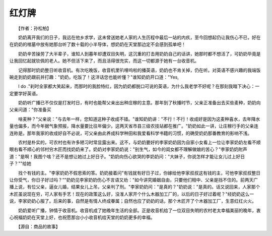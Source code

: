 红灯牌
-------

　　【作者：孙松柏】

.. image:: tecsun_imgs/026/000.jpg

　　奶奶离开我们的日子，我远在他乡求学，这未曾送她老人家的人生历程中最后一站的内疚，至今回想起仍让我伤心不已，好在在奶奶的棺墓中放有她那台听了数十载的小半导体，想奶奶在天堂那边定不会感到孤单吧！

　　奶奶辛苦操劳了大半辈子，谁知人到暮年却遭双目失明，这沉重的打击用奶奶自己的话讲，她那时都不想活了，可奶奶毕竟是让我回忆起就钦佩的老人。她不但活下来了，而且活得很充实，而这一切都源于她有一台收音机。

　　记得那时奶奶整日听收音机。有次吃晚饭，收音机里叭哩呜啦的播英语，奶奶也不肯关掉，仍在听。对英语不感兴趣的我端饭碗走到奶奶跟前并打趣："奶奶，吃饭了！这洋话您也能听懂？"谁知奶奶开口道："Yes,

　　I do ."刹时全家都大笑起来，而那时的我脸特红，因为奶奶都脱口可说的英语，为什么我老学不好呢？在那刻我暗下决心：一定要学好英语。

　　奶奶听广播已不仅仅是打发时日，有时也能帮父亲出出种庄稼的主意。那年到了秋播时节，父亲正准备出去买些麦种，奶奶向父亲问道："你准备买

　　啥麦种？"父亲说："与去年一样，您知道这种子收成不错。"谁知奶奶讲："不行！不行！收成好是因为这麦种喜水，去年降水量也偏多，而今年据气象预报，降水量要比往年偏少。这两天省市县三级农技站都在推广。"奶奶如此一讲，让庄稼行手的父亲连连称是。那年我家的收成好自不必说，可父亲由此养成科学种田和我爱看科学书籍的习惯，的确受奶奶那番教育的影响不浅。

　　农村是朴实的，可农村也有许多陋习时常显露出来。这不，与奶奶要好的李家奶奶因为自家小女看上一位让李家奶奶左看不顺眼右看不顺心的邻村穷木匠而找奶奶来了。奶奶对李家奶奶说："别生气，如今的闺女都不理解做娘的苦心？"李家奶奶附声道："是啊！我图个啥？还不是想让她过上好日子。"奶奶向伤心欲哭的李奶奶问："大妹子，你说怎样才能让女儿过上好日子？""给她

.. image:: tecsun_imgs/026/001.jpg

　　找个有钱的主。"李家奶奶不假思索的答。奶奶接着问"有钱就有好日子过，你嫁给他李家叔叔这有钱的主，可他李家叔叔整日让你受气，你日子好过吗？”"奶奶见李家奶奶伤心不言语又劝："如今讲究婚姻自由，只要他们相中、父亲是挡不住的。前两天广播上说，有位父亲，逼女儿婚，结果女儿上吊，父亲判了刑。"李家奶奶问："是真的？"奶奶说："是真的。话又说回来，人家那个木匠虽说现在穷，可人家有手艺！现在的政策这么好，没准人家开个什么木器加工厂的，以后的日子好过着呢？"经奶奶这么一说，李家奶奶心服了。后来的事，自然是有情人终成眷属；自然也应了奶奶的话，那个木匠开了个木器加工厂，生意红红火火。

　　奶奶爱听广播，钟情于收音机。收音机成了她晚年生活的全部。正是收音机给了一位双目失明的农村老太幸福美丽的晚年，衷心祝福奶奶在天堂上好，也祝愿那台小小收音机给天堂的奶奶更多的幸福。

　　【源自：商品的故事】

